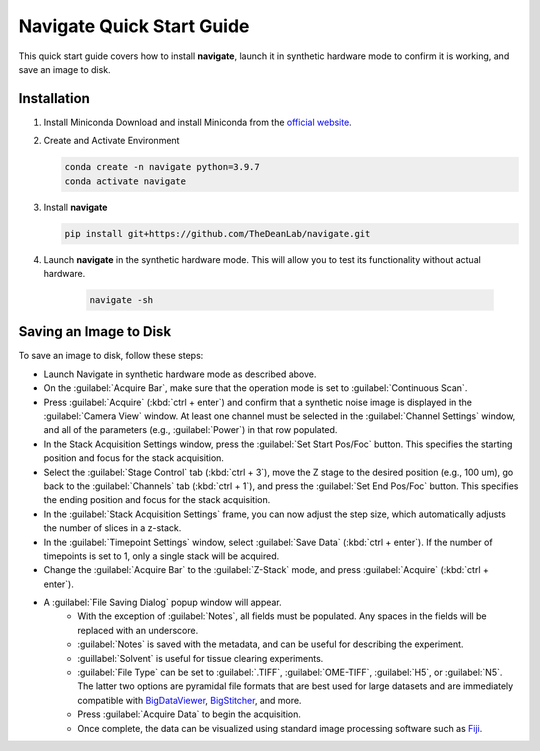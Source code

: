 =================================
Navigate Quick Start Guide
=================================

This quick start guide covers how to install **navigate**, launch it in synthetic hardware mode to
confirm it is working, and save an image to disk.

Installation
------------

1. Install Miniconda
   Download and install Miniconda from the `official website <https://docs.conda.io/en/latest/miniconda.html#latest-miniconda-installer-links>`_.

2. Create and Activate Environment

   .. code-block:: bash

      conda create -n navigate python=3.9.7
      conda activate navigate

3. Install **navigate**

   .. code-block:: bash

      pip install git+https://github.com/TheDeanLab/navigate.git

4. Launch **navigate** in the synthetic hardware mode. This will allow you to test its functionality without actual hardware.

    .. code-block:: bash

       navigate -sh


Saving an Image to Disk
-----------------------

To save an image to disk, follow these steps:

* Launch Navigate in synthetic hardware mode as described above.
* On the :guilabel:`Acquire Bar`, make sure that the operation mode is set to :guilabel:`Continuous Scan`.
* Press :guilabel:`Acquire` (:kbd:`ctrl + enter`) and confirm that a synthetic noise image is
  displayed in the :guilabel:`Camera View` window. At least
  one channel must be selected in the :guilabel:`Channel Settings` window, and all of the parameters (e.g., :guilabel:`Power`) in that row populated.
* In the Stack Acquisition Settings window, press the :guilabel:`Set Start Pos/Foc` button. This specifies the
  starting position and focus for the stack acquisition.
* Select the :guilabel:`Stage Control` tab (:kbd:`ctrl + 3`), move the Z stage to the desired position (e.g., 100 um),
  go back to the :guilabel:`Channels` tab (:kbd:`ctrl + 1`),
  and press the :guilabel:`Set End Pos/Foc` button. This specifies the ending position and focus for the stack acquisition.
* In the :guilabel:`Stack Acquisition Settings` frame, you can now adjust the step size, which automatically adjusts the number of slices in a z-stack.
* In the :guilabel:`Timepoint Settings` window, select :guilabel:`Save Data` (:kbd:`ctrl + enter`). If the number of timepoints is set to 1, only a single stack will be acquired.
* Change the :guilabel:`Acquire Bar` to the :guilabel:`Z-Stack` mode, and press :guilabel:`Acquire` (:kbd:`ctrl + enter`).
* A :guilabel:`File Saving Dialog` popup window will appear.
    * With the exception of :guilabel:`Notes`, all fields must be populated. Any spaces in the fields will be replaced with an underscore.
    * :guilabel:`Notes` is saved with the metadata, and can be useful for describing the experiment.
    * :guillabel:`Solvent` is useful for tissue clearing experiments.
    * :guilabel:`File Type` can be set to :guilabel:`.TIFF`, :guilabel:`OME-TIFF`, :guilabel:`H5`, or :guilabel:`N5`. The
      latter two options are pyramidal file formats that are best used for large datasets and are immediately compatible with `BigDataViewer <https://imagej.net/plugins/bdv/>`_,
      `BigStitcher <https://imagej.net/plugins/bigstitcher/index>`_, and more.
    * Press :guilabel:`Acquire Data` to begin the acquisition.
    * Once complete, the data can be visualized using standard image processing software such as `Fiji <https://imagej.net/software/fiji/>`_.

.. image:: user_guide/images/save_dialog.png

